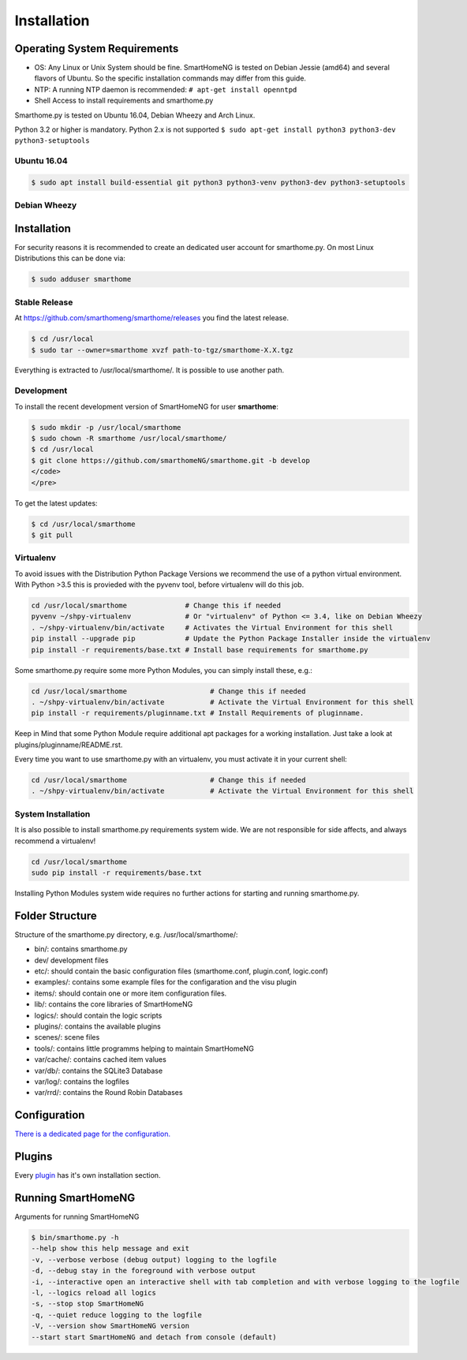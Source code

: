 Installation
============

Operating System Requirements
-----------------------------

-  OS: Any Linux or Unix System should be fine. SmartHomeNG is tested
   on Debian Jessie (amd64) and several flavors of Ubuntu.
   So the specific installation commands may differ from this guide.
-  NTP: A running NTP daemon is recommended:
   ``# apt-get install openntpd``
-  Shell Access to install requirements and smarthome.py

Smarthome.py is tested on Ubuntu 16.04, Debian Wheezy and Arch Linux.

Python 3.2 or higher is mandatory. Python 2.x is not supported
``$ sudo apt-get install python3 python3-dev python3-setuptools``

Ubuntu 16.04
~~~~~~~~~~~~

.. code-block:: bash

   $ sudo apt install build-essential git python3 python3-venv python3-dev python3-setuptools

Debian Wheezy
~~~~~~~~~~~~~

.. code-block:: bash


Installation
------------

For security reasons it is recommended to create an dedicated user account for smarthome.py. On
most Linux Distributions this can be done via:

.. code-block:: bash

   $ sudo adduser smarthome

Stable Release
~~~~~~~~~~~~~~

At
`https://github.com/smarthomeng/smarthome/releases <https://github.com/smarthomeng/smarthome/releases>`_
you find the latest release.

.. code-block:: bash

   $ cd /usr/local
   $ sudo tar --owner=smarthome xvzf path-to-tgz/smarthome-X.X.tgz

Everything is extracted to /usr/local/smarthome/. It is possible to use
another path.

Development
~~~~~~~~~~~

To install the recent development version of SmartHomeNG for user **smarthome**:

.. code-block:: bash

   $ sudo mkdir -p /usr/local/smarthome
   $ sudo chown -R smarthome /usr/local/smarthome/
   $ cd /usr/local
   $ git clone https://github.com/smarthomeNG/smarthome.git -b develop
   </code>
   </pre>

To get the latest updates:

.. code-block:: bash

   $ cd /usr/local/smarthome
   $ git pull

Virtualenv
~~~~~~~~~~

To avoid issues with the Distribution Python Package Versions we recommend the use of a
python virtual environment. With Python >3.5 this is provieded with the pyvenv tool, before
virtualenv will do this job.

.. code-block:: bash

   cd /usr/local/smarthome              # Change this if needed
   pyvenv ~/shpy-virtualenv             # Or "virtualenv" of Python <= 3.4, like on Debian Wheezy
   . ~/shpy-virtualenv/bin/activate     # Activates the Virtual Environment for this shell
   pip install --upgrade pip            # Update the Python Package Installer inside the virtualenv
   pip install -r requirements/base.txt # Install base requirements for smarthome.py

Some smarthome.py require some more Python Modules, you can simply install these, e.g.:

.. code-block:: bash

   cd /usr/local/smarthome                    # Change this if needed
   . ~/shpy-virtualenv/bin/activate           # Activate the Virtual Environment for this shell
   pip install -r requirements/pluginname.txt # Install Requirements of pluginname.

Keep in Mind that some Python Module require additional apt packages for a working installation. Just
take a look at plugins/pluginname/README.rst.

Every time you want to use smarthome.py with an virtualenv, you must activate it in your current shell:

.. code-block:: bash

   cd /usr/local/smarthome                    # Change this if needed
   . ~/shpy-virtualenv/bin/activate           # Activate the Virtual Environment for this shell

System Installation
~~~~~~~~~~~~~~~~~~~

It is also possible to install smarthome.py requirements system wide. We are not responsible for
side affects, and always recommend a virtualenv!

.. code-block:: bash

   cd /usr/local/smarthome
   sudo pip install -r requirements/base.txt

Installing Python Modules system wide requires no further actions for starting and running smarthome.py.

Folder Structure
----------------

Structure of the smarthome.py directory, e.g. /usr/local/smarthome/:

-  bin/: contains smarthome.py
-  dev/ development files
-  etc/: should contain the basic configuration files (smarthome.conf,
   plugin.conf, logic.conf)
-  examples/: contains some example files for the configaration and the
   visu plugin
-  items/: should contain one or more item configuration files.
-  lib/: contains the core libraries of SmartHomeNG
-  logics/: should contain the logic scripts
-  plugins/: contains the available plugins
-  scenes/: scene files
-  tools/: contains little programms helping to maintain SmartHomeNG
-  var/cache/: contains cached item values
-  var/db/: contains the SQLite3 Database
-  var/log/: contains the logfiles
-  var/rrd/: contains the Round Robin Databases

Configuration
-------------

`There is a dedicated page for the configuration. <config.html>`_

Plugins
-------

Every `plugin <plugin.html>`_ has it's own installation section.


Running SmartHomeNG
--------------------

Arguments for running SmartHomeNG

.. code-block:: none

   $ bin/smarthome.py -h
   --help show this help message and exit 
   -v, --verbose verbose (debug output) logging to the logfile
   -d, --debug stay in the foreground with verbose output
   -i, --interactive open an interactive shell with tab completion and with verbose logging to the logfile
   -l, --logics reload all logics
   -s, --stop stop SmartHomeNG
   -q, --quiet reduce logging to the logfile
   -V, --version show SmartHomeNG version
   --start start SmartHomeNG and detach from console (default)

